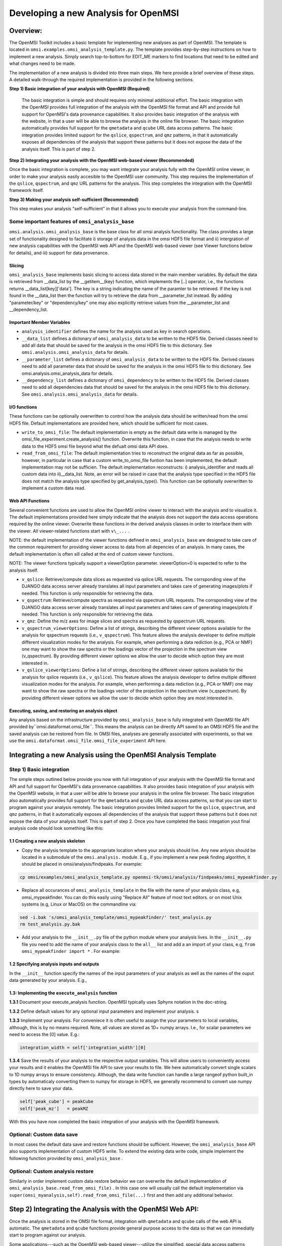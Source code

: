 Developing a new Analysis for OpenMSI
=====================================

Overview:
---------

The OpenMSI Toolkit includes a basic template for implementing new analyses as part of OpenMSI. The template is located in ``omsi.examples.omsi_analysis_template.py``. The template provides step-by-step instructions on how to implement a new analysis. Simply search top-to-bottom for EDIT_ME markers to find locations that need to be edited and what changes need to be made. 

The implementation of a new analysis is divided into three main steps. We here provide a brief overview of these steps. A detailed walk-through the required implementation is provided in the following sections. 

**Step 1) Basic integration of your analysis with OpenMSI (Required)**

 The basic integration is simple and should requires only minimal additional effort. The basic integration with the OpenMSI provides full integration of the analysis with the OpenMSI file format and API and provide full support for OpenMSI's data provenance capabilities. It also provides basic integration of the analysis with the website, in that a user will be able to browse the analysis in the online file browser. The basic integration automatically provides full support for the ``qmetadata`` and ``qcube`` URL data access patterns. The basic integration provides limited support for the ``qslice``, ``qspectrum``, and ``qmz`` patterns, in that it automatically exposes all dependencies of the analysis that support these patterns but it does not expose the data of the analysis itself. This is part of step 2.

**Step 2)  Integrating your analysis with the OpenMSI web-based viewer (Recommended)**

Once the basic integration is complete, you may want integrate your analysis fully with the OpenMSI online viewer, in order to make your analysis easily accesible to the OpenMSI user community. This step requires the implementation of the ``qslice``, ``qspectrum``, and ``qmz`` URL patterns for the analysis. This step completes the integration with the OpenMSI framework itself. 

**Step 3) Making your analysis self-sufficient (Recommended)** 

This step makes your analysis "self-sufficient" in that it allows you to execute your analysis from the command-line.  


Some important features of ``omsi_analysis_base``
^^^^^^^^^^^^^^^^^^^^^^^^^^^^^^^^^^^^^^^^^^^^^^^^^

``omsi.analysis.omsi_analysis_base`` is the base class for all omsi analysis functionality. The class provides a large set of functionality designed to facilitate i) storage of analysis data in the omsi HDF5 file format and ii) intergration of new analysis capabilities with the OpenMSI web API and the OpenMSI web-based viewer (see Viewer functions below for details), and iii) support for data provenance.
    
Slicing
"""""""       
``omsi_analysis_base`` implements basic slicing to access data stored in the main member variables. By default the data is retrieved from __data_list by the __getitem__(key) function, which implements the [..] operator, i.e., the functions returns __data_list[key]['data']. The key is a string indicating the name of the paramter to be retrieved. If the key is not found in the __data_list then the function will try to retrieve the data from __parameter_list instead. By adding "parameter/key" or "dependency/key" one may also explicitly retrieve values from the __parameter_list and __dependency_list.
    
Important Member Variables
""""""""""""""""""""""""""
           
* ``analysis_identifier`` defines the name for the analysis used as key in search operations.
* ``__data_list`` defines a dictonary of ``omsi_analysis_data`` to be written to the HDF5 file. Derived classes need to add all data that should be saved for the analysis in the omsi HDF5 file to this dictionary. See ``omsi.analysis.omsi_analysis_data`` for details.
* ``__parameter_list``  defines a dictonary of ``omsi_analysis_data`` to be written to the HDF5 file. Derived classes need to add all parameter data that should be saved for the analysis in the omsi HDF5 file to this dictionary. See omsi.analysis.omsi_analysis_data for details.
* ``__dependency_list`` defines a dictonary of ``omsi_dependency`` to be written to the HDF5 file. Derived classes need to add all dependencies data that should be saved for the analysis in the omsi HDF5 file to this dictionary. See ``omsi.analysis.omsi_analysis_data`` for details.
    
I/O functions
"""""""""""""       
            
These functions can be optionally overwritten to control how the analysis data should be written/read from the omsi HDF5 file. Default implementations are provided here, which should be sufficient for most cases. 
            
* ``write_to_omsi_file``: The default implementation is empty as the default data write is  managed by the omsi_file_experiment.create_analysis() function.  Overwrite this function, in case that the analysis needs to write data to the HDF5 omsi file beyond what the defualt omsi data API does.
            
* ``read_from_omsi_file``: The default implementation tries to reconstruct the original data as far  as possible, however, in particular in case that a custom write_to_omsi_file            funtion has been implemented, the default implementation may not be sufficien. The default implementation reconstructs: i) analysis_identifier and reads all custom data into ii)__data_list. Note, an error will be raised in case that the analysis type specified in the HDF5 file does not match the analysis type specified by get_analysis_type(). This function can be optionally overwritten to implement a custom data read.
            
Web API Functions
"""""""""""""""""        
            
Several convenient functions are used to allow the OpenMSI online viewer to interact with the analysis and to visualize it. The default implementations provided here simply indicate that the analysis does not support the data access operations required by the online viewer. Overwrite these functions in the derived analysis classes in order to interface them with the viewer. All viewer-related functions start with ``v\_...`` .
            
NOTE: the default implementation of the viewer functions defined in ``omsi_analysis_base`` are designed to take care of the common requirement for providing viewer access to data from all depencies of an analysis. In many cases, the default implementation is often sill called at the end of custom viewer functions.
            
NOTE: The viewer functions typically support a viewerOption parameter. viewerOption=0 is expected to refer to the analysis itself.
            
* ``v_qslice``: Retrieve/compute data slices as requested via qslice URL requests. The corrsponding view of the DJANGO data access server already translates all input parameters and takes care of generating images/plots if needed. This function is only responsible for retrieving the data.
* ``v_qspectrum``: Retrieve/compute spectra as requested via qspectrum URL requests. The corrsponding view of the DJANGO data access server already translates all input parameters and takes care of generating images/plots if needed. This function is only responsible for retrieving the data.
* ``v_qmz``: Define the m/z axes for image slices and spectra as requested by qspectrum URL requests.
* ``v_qspectrum_viewerOptions``: Define a list of strings, describing the different viewer options available for the analysis for qspectrum requests (i.e., ``v_qspectrum``). This feature allows the analysis developer to define multiple different visualization modes for the analysis. For example, when performing a data rediction (e.g., PCA or NMF) one may want to show the raw spectra or the loadings vector of the projection in the spectrum view (v_qspectrum). By providing different viewer options we allow the user to decide which option they are most interested in.
* ``v_qslice_viewerOptions``: Define a list of strings, describing the different viewer options available for the analysis for qslice requests (i.e., ``v_qslice``). This feature allows the analysis developer to define multiple different visualization modes for the analysis. For example, when performing a data rediction (e.g., PCA or NMF) one may want to show the raw spectra or the loadings vector of the projection in the spectrum view (v_qspectrum). By providing different viewer options we allow the user to decide which option they are most interested in.


Executing, saving, and restoring an analysis object
"""""""""""""""""""""""""""""""""""""""""""""""""""

Any analysis based on the infrastructure provided by ``omsi_analysis_base`` is fully integrated with OpenMSI file API provided by``omsi.dataformat.omsi_file``. This means the analysis can be directly  API saved to an OMSI HDF5 file and  the saved analysis can be restored from file. In OMSI files, analyses are generally associated with experiments, so that we use the ``omsi.dataformat.omsi_file.omsi_file_experiment`` API here.

.. code-block:: python
    :linenos:
    :emphasize-lines: 12, 21,22,23,24

    #Open the MSI file and get the desired experiment
    from omsi.dataformat.omsi_file import *
    f = omsi_file( filename, 'a' )
    e = f.get_exp(0)
    
    #Execute the analysis
    d = e.get_msidata(0)
    a = omsi_myanalysis()
    a.execute(msidata=d, integration_width=10, msidata_dependency=d) 
    
    #Save the analysis object. 
    analysis_object , analysis_index = exp.create_analysis( a )
    #This single line is sufficient to store the complete analysis to the omsi file.
    #By default the call will block until the write is complete. Setting the
    #parameter flushIO=False enables buffered write, so that the call will 
    #return once all data write operations have been scheduled. Here we get
    #an omsi.dataformat.omsi_file.omsi_file_analysis
    #object for management of the data stored in HDF5 and the integer index of the analysis.
    
    #Restoring the analysis from file. Here we can decide which data should be loaded.
    a2 = omsi_myanalysis().read_from_omsi_file(analysisGroup=analysis_object, \
                                               load_data=True, \
                                               load_parameters=True,\
                                               dependencies_omsi_format=True ) 
    #By setting load_data and/or load_parameters to False, we create h5py instead of
    #numpy objects, avoiding the actual load of the data. CAUTION: To avoid the accidental
    #overwrite of data we recommend to use load_data and load_parameters as False only
    #when the file has been opend in read-only mode 'r'.
    
    #Rerunning the same analysis again
    a2.execute()
    
    #Rerunning the same analysis for different data
    d2 = e.get_msidata(1)
    a2.execute(msidata=d2)




Integrating a new Analysis using the OpenMSI Analysis Template
--------------------------------------------------------------

Step 1) Basic integration
^^^^^^^^^^^^^^^^^^^^^^^^^

The simple steps outlined below provide you now with full integration of your analysis with the OpenMSI file format and API and full support for OpenMSI's data provenance capabilities. It also provides basic integration of your analysis with the OpenMSI website, in that a user will be able to browse your analysis in the online file browser. The basic integration also automatically provides full support for the ``qmetadata`` and ``qcube`` URL data access patterns, so that you can start to program against your analysis remotely. The basic integration provides limited support for the ``qslice``, ``qspectrum``, and ``qmz`` patterns, in that it automatically exposes all dependencies of the analysis that support these patterns but it does not expose the data of your analysis itself. This is part of step 2. Once you have completed the basic integation yout final analysis code should look something like this:

.. code-block:: python
    :linenos:
    :emphasize-lines: 6,7,27,28,29

    class omsi_mypeakfinder(omsi_analysis_base) :

        def __init__(self, nameKey="undefined"):
            """Initalize the basic data members"""
            
            super(omsi_mypeakfinder,self).__init__()
            self.parameter_names = [ 'msidata' , 'mzdata', 'integration_width', 'peakheight' ]
            self.data_names = [ 'peak_cube' , 'peak_mz' ]
            self.analysis_identifier = nameKey
            
        def execute_analysis(self) :
            """..."""
            
            #Set default parameter values for optional parameters
            if not self['integration_width'] :
                self['integration_width']=10

            #Copy parameters to local variables for convenience
            msidata = self['msidata']
            mzdata = self['mzdata']
            integration_width = self['integration_width'][0]
            peakheight = self['peakheight'][0]
            
            #Implementation of my peakfinding algorithm
            
            ...
            
            #Save output data
            self['peak_cube'] = peakCube
            self['peak_mz']   = peakMZ
            
        ... 


1.1 Creating a new analysis skeleton
""""""""""""""""""""""""""""""""""""

- Copy the analysis template to the appropriate location where your analysis should live. Any new anlysis should be located in a submodule of the ``omsi.analysis.`` module. E.g., if you implement a new peak finding algorithm, it should be placed in omsi/analysis/findpeaks. For example:

.. code-block:: none

    cp omsi/examples/omsi_analysis_template.py openmsi-tk/omsi/analysis/findpeaks/omsi_mypeakfinder.py
    

- Replace all occurances of ``omsi_analysis_template`` in the file with the name of your analysis class, e.g, omsi_mypeakfinder. You can do this easily using "Replace All" feature of most text editors.  or on most Unix systems  (e.g, Linux or MacOS) on the commandline via: 

.. code-block:: none
    
    sed -i.bak 's/omsi_analysis_template/omsi_mypeakfinder/' test_analysis.py
    rm test_analysis.py.bak

- Add your analysis to the ``__init__.py`` file of the python module where your analysis lives. In the ``__init__.py`` file you need to add the name of your analysis class to the ``all__`` list and add a an import of your class, e.g,  ``from omsi_mypeakfinder import *`` . For example:

.. code-block:: python
    :linenos:
    :emphasize-lines: 1,7
    
    all__ = [ "omsi_mypeakfinder",  "omsi_findpeaks_global" , ...]
    from omsi_findpeaks_global import *
    from omsi_findpeaks_local import *
    from omsi_lpf import *
    from omsi_npg import *
    from omsi_peakcube import *
    from omsi_mypeakfinder import *

1.2 Specifying analysis inputs and outputs
""""""""""""""""""""""""""""""""""""""""""


In the ``__init__`` function specify the names of the input parameters of your analysis as well as the names of the ouput data generated by your analysis. E.g.,

.. code-block:: python
    :linenos:
    :emphasize-lines: 5,6
    
    def __init__(self, nameKey="undefined"):
        """Initalize the basic data members"""
        
        super(omsi_mypeakfinder,self).__init__()
        self.parameter_names = [ 'msidata' , 'mzdata', 'integration_width', 'peakheight' ]
        self.data_names = [ 'peak_cube' , 'peak_mz' ]
        self.analysis_identifier = nameKey
        
1.3: Implementing the ``execute_analysis`` function
"""""""""""""""""""""""""""""""""""""""""""""""""""

**1.3.1** Document your execute_analysis function. OpenMSI typically uses Sphynx notation in the doc-string.

.. code-block:: python
    :linenos:
    :emphasize-lines: 2-11

    def execute_analysis(self) :
        """This analysis computes global peaks in MSI data...
        
           :param msidata: The input MSI data
           :param mzdata: The mz axis information for the MSI dataset
           :param integration_width: The integration width to be used
           :param peakheight: Minimum peak height threshold.
           
           :returns: The funtion generated a 'peak_cube' dataset of all 
                     global peaks and 'peak_mz' with the m/z values.
                     
        """
        
**1.3.2** Define default values for any optional input parameters and implement your analysis. s

.. code-block:: python
    :linenos:
    :emphasize-lines: 4,5

    def execute_analysis(self) :
        """..."""

        if not self['integration_width'] :
            self['integration_width']=10
            

        
**1.3.3**  Implement your analysis. For conveniece it is often useful to assign the your parameters to local variables, although, this is by no means required. Note, all values are stored as 1D+ numpy arrays. I.e., for scalar parameters we need to access the [0] value. E.g.:

.. code-block:: python
    
    integration_width = self['integration_width'][0]

**1.3.4** Save the results of your analysis to the respective output variables. This will allow users to conveniently access your results and it enables the OpenMSI file API to save your results to file. We here automatically convert single scalars to 1D numpy arrays to ensure consistency. Although, the data write function can handle a large rangeof python built_in types by automaticaly converting them to numpy for storage in HDF5, we generally recommend to convert use numpy directly here to save your data. 

.. code-block:: python
        
    self['peak_cube'] = peakCube
    self['peak_mz']   = peakMZ
        
With this you have now completed the basic integration of your analysis with the OpenMSI framework.



Optional: Custom data save
^^^^^^^^^^^^^^^^^^^^^^^^^^

In most cases the default data save and restore functions should be sufficient. However, the ``omsi_analysis_base`` API also supports implementation of custom HDF5 write. To extend the existing data write code, simple implement the following function provided by ``omsi_analysis_base`` .

.. code-block:: python
    :linenos:
    :emphasize-lines: 1
    
    def write_to_omsi_file(self , analysisGroup) :
        """This function can be optionally overwritten to implement a custom data write 
           function for the analysis to be used by the omsi_file API.
           
           Note, this function should be used only to add additional data to the analysis
           group. The data that is written by default is typically still written by the 
           omsi_file_experiment.create_analysis() function, i.e., the following data is 
           wirtten by default: i) analysis_identifier ,ii) get_analysis_type,
           iii)__data_list, iv) __parameter_list , v) __dependency_list. Since the 
           omsi_file.experiment.create_analysis() functions takes care of setting up the
           basic structure of the analysis storage (included the subgroubs for storing 
           parameters and data dependencies) this setup can generally be assumed to exist 
           before this function is called. This function is called automatically at the 
           end omsi_file.experiment.create_analysis() (i.e, actually 
           omsi_file_analysis.__create_analysis__(..)) so that this function does not need 
           to be called explicitly.
           
           Keyword Arguments:

           :param analysisGroup: The omsi_file_analysis object of the group for the
                                 analysis that can be used for writing.

           """
        pass

Optional: Custom analysis restore
^^^^^^^^^^^^^^^^^^^^^^^^^^^^^^^^^
    
Similarly in order implement custom data restore behavior we can overwrite the default implementation of ``omsi_analysis_base.read_from_omsi_file)`` . In this case one will usually call the default implementation via ``super(omsi_myanalysis,self).read_from_omsi_file(...)`` first and then add any additional behavior.
    
Step 2) Integrating the Analysis with the OpenMSI Web API:
----------------------------------------------------------

Once the analysis is stored in the OMSI file format, integration with ``qmetadata`` and ``qcube`` calls of the web API is automatic. The ``qmetadata`` and ``qcube`` functions provide general purpose access to the data so that we can immediatly start to program against our analysis.

Some applications---such as the OpenMSI web-based viewer---utilize the simplified, special data access patterns ``qslice``, ``qspectrum``, and ``qmz`` in order to interact with the data. The default implementation of these function available in ``omsi.analysis.omsi_analysis_base`` exposes the data from all depencdencies of the analysis that support these patterns. For full integration with the web API, however, we need to implement this functionality in our analysis class. The ``qmz`` pattern in particular is relevant to both the ``qslice`` and ``qspectrum`` pattern and should be always implemented as soon as one of the two patterns is defined. 

2.1 Implementing the ``qslice`` pattern
^^^^^^^^^^^^^^^^^^^^^^^^^^^^^^^^^^^^^^^

.. code-block:: python
    :linenos:
    :emphasize-lines: 4,5,18,20,21,22,23,30,31,32,33,38,39,42,44,45

    class omsi_myanalysis(omsi_analysis_base) :
        ...

        @classmethod
        def v_qslice(cls , anaObj , z , viewerOption=0) :
            """Implement support for qslice URL requests for the viewer
            
               anaObj: The omsi_file_analysis object for which slicing should be performed. 
               z: Selection string indicting which z values should be selected.
               viewerOption: An analysis can provide different default viewer behaviors 
                             for how slice operation should be performed on the data. 
                             This is a simple integer indicating which option is used. 
           
               :returns: numpy array with the data to be displayed in the image slice 
                         viewer. Slicing will be performed typically like [:,:,zmin:zmax].
            
            """ 
            from omsi.shared.omsi_data_selection import *
            #Implement custom analysis viewer options 
            if viewerOption == 0 :
                dataset =  anaObj[ 'labels' ] #We assume labels was a 3D image cube of labels
                zselect = selection_string_to_object(z) 
                return dataset[ : , :, zselect ]
            
            #Expose recursively the slice options for any data dependencies. This is useful
            #to allow one to trace back data and generate comlex visualizations involving 
            #multiple different data sources that have some from of dependency in that they 
            #led to the generation of this anlaysis. This behavior is already provided by 
            #the default implementation of this function ins omsi_analysis_base.
            elif viewerOption >= 0 :
                #Note, the base class does not know out out viewerOptions so we need to adjust 
                #the vieweOption accordingly by substracting the number of our custom options.
                return super(omsi_myanalysis,cls).v_qslice( anaObj , z, viewerOption-1)
            #Invalid viewerOption
            else :
                return None
             
         @classmethod
            def v_qslice_viewerOptions(cls , anaObj ) :
                """Define which viewerOptions are supported for qspectrum URL's"""
                #Get the options for all data dependencies
                dependent_options = super(omsi_findpeaks_global,cls).v_qslice_viewerOptions(anaObj)
                #Define our custom viewer options
                re = ["Labels"] + dependent_options
                return re

                
                
NOTE: We here convert the selection string to a python selection (i.e., a list, slice, or integer) object using the ``omsi.shared.omsi_data_selection.check_selection_string(...)`` . This has the advantage that we can use the given selection directly in our code and avoids the use of a potentially dangerous ``eval`` , e.g., ``return eval("dataset[:,:, %s]" %(z,))`` . While we can also check the validity of the  seletion string  using  ``omsi.shared.omsi_data_selection.check_selection_string(...)`` , it is recommened to convert the string to a valid python selection to avoid possible attacks. 


2.2 Implementing the ``qspectrum`` pattern
^^^^^^^^^^^^^^^^^^^^^^^^^^^^^^^^^^^^^^^^^^

.. code-block:: python
    :linenos:
    :emphasize-lines: 3,4,38,39,40,41,47,48,49,54,55,56,58,64,67,72,75,77,78

    class omsi_myanalysis(omsi_analysis_base) :
        ...
        @classmethod
        def v_qspectrum( cls, anaObj , x, y , viewerOption=0) :
            """Implement support for qspectrum URL requests for the viewer.
           
               anaObj: The omsi_file_analysis object for which slicing should be performed 
               x: x selection string
               y: y selection string
               viewerOption: If multiple default viewer behaviors are available for a given 
                             analysis then this option is used to switch between them.
           
               :returns: The following two elemnts are expected to be returned by this function :
           
                    1) 1D, 2D or 3D numpy array of the requested spectra. NOTE: The spectrum axis, 
                    e.g., mass (m/z), must be the last axis. For index selection x=1,y=1 a 1D array
                    is usually expected. For indexList selections x=[0]&y=[1] usually a 2D array 
                    is expected. For range selections x=0:1&y=1:2 we one usually expect a 3D array.
                    This behavior is consistent with numpy and h5py.
                
                    2) None in case that the spectra axis returned by v_qmz are valid for the 
                    returned spectrum. Otherwise, return a 1D numpy array with the m/z values 
                    for the spectrum (i.e., if custom m/z values are needed for interpretation
                    of the returned spectrum).This may be needed, e.g., in cases where a 
                    per-spectrum peak analysis is performed and the peaks for each spectrum 
                    appear at different m/z values. 
                    
                Developer Note: h5py currently supports only a single index list. If the user provides 
                an index-list for both x and y, then we need to construct the proper merged list and 
                load the data manually, or, if the data is small enough, one can load the full data 
                into a numpy array which supports mulitple lists in the selection. This, however, is
                only recommended for small datasets.
        
            """
            
            data = None
            customMZ = None
            if viewerOption == 0 :
                from omsi.shared.omsi_data_selection import *
                dataset =  anaObj[ 'labels' ]
                if (check_selection_string(x) == selection_type['indexlist']) and  \ 
                   (check_selection_string(y) == selection_type['indexlist']) :
                    #Assuming that the data is small enough, we can handle the multiple list 
                    #selection case here just by loading the full data use numpy to do the 
                    #subselection. Note, this version would work for all selection types but 
                    #we would like to avoid loading the full data if we don't have to.
                    xselect = selection_string_to_object(x) 
                    yselect = selection_string_to_object(y) 
                    data = dataset[:][xselect,yselect,:]
                    #Since we alredy confirmed that both selection strings are index lists we could 
                    #also just do an eval as follows.
                    #data = eval("dataset[:][%s,%s, :]" %(x,y))
                else :
                    xselect = selection_string_to_object(x) 
                    yselect = selection_string_to_object(y) 
                    data = dataset[xselect,yselect,:]
                #Return the spectra and indicate that no customMZ data values (i.e. None) are needed 
                return data, None
            #Expose recursively the slice options for any data dependencies. This is useful
            #to allow one to trace back data and generate comlex visualizations involving 
            #multiple different data sources that have some from of dependency in that they 
            #led to the generation of this anlaysis. This behavior is already provided by 
            #the default implementation of this function ins omsi_analysis_base.
            elif viewerOption >= 0 :
                #Note, the base class does not know out out viewerOptions so we need to adjust 
                #the vieweOption accordingly by substracting the number of our custom options.
                return super(omsi_findpeaks_global,cls).v_qspectrum( anaObj , x , y, viewerOption-1)
                
            return data , customMZ
        
        @classmethod
        def v_qspectrum_viewerOptions(cls , anaObj ) :
            """Define which viewerOptions are supported for qspectrum URL's"""
            #Get the options for all data dependencies
            dependent_options = super(omsi_findpeaks_global,cls).v_qspectrum_viewerOptions(anaObj)
            #Define our custom viewer options
            re = ["Labels"] + dependent_options
            return re
            
2.3 Implementing the ``qmz`` pattern
^^^^^^^^^^^^^^^^^^^^^^^^^^^^^^^^^^^^

.. code-block:: python
    :linenos:
    :emphasize-lines: 5,6,41,42,43,45,46,47,48,50,51,52,53,54,55,57,58,59,60,61,62,64

    class omsi_myanalysis(omsi_analysis_base) :
        ...
        
        @classmethod
            def v_qmz(cls, anaObj, qslice_viewerOption=0, qspectrum_viewerOption=0) :
                """Implement support for qmz URL requests for the viewer.
                
                    Get the mz axes for the analysis

                    anaObj: The omsi_file_analysis object for which slicing should be performed.
                    qslice_viewerOption: If multiple default viewer behaviors are available for
                                a given analysis then this option is used to switch between them 
                                for the qslice URL pattern.
                    qspectrum_viewerOption: If multiple default viewer behaviors are available 
                                for a given analysis then this option is used to switch between
                                them for the qspectrum URL pattern.
        
                    :returns: The following four arrays are returned by the analysis:
                
                      - mzSpectra : 1D numpy array with the static mz values for the spectra.
                      - labelSpectra : String with lable for the spectral mz axis 
                      - mzSlice : 1D numpy array of the static mz values for the slices or 
                                  None if identical to the mzSpectra array.
                      - labelSlice : String with label for the slice mz axis or None if 
                                     identical to labelSpectra.
                                     
                     Developer Note: Here we need to handle the different possible combinations 
                     for the differnent viewerOption patterns. It is in general safe to populate 
                     mzSlice and lableSlice also if they are identical with the spectrum settings,
                     however, this potentially has a significant overhead when the data is transfered 
                     via a slow network connection, this is why we allow those values to be None
                     in case that they are identical.
                
                """
                #The four values to be returned 
                mzSpectra =  None
                labelSpectra = None
                mzSlice = None
                labelSlice = None
                #Both qslice and qspectrum here point to our custom analysis
                if qspectrum_viewerOption == 0 and qslice_viewerOption==0: #Loadings
                    mzSpectra =  anaObj[ 'labels' ][:]
                    labelSpectra = "Labels"
                #Both viewerOptions point to a data dependency
                elif qspectrum_viewerOption > 0 and qslice_viewerOption>0 :
                    mzSpectra, labelSpectra, mzSlice, labelSlice = \ 
                           super(omsi_findpeaks_global,cls).v_qmz( anaObj, \ 
                                 qslice_viewerOption-1 , qspectrum_viewerOption-1)
                #Only the a qlice options point to a data dependency
                elif qspectrum_viewerOption == 0 and qslice_viewerOption>0 :
                    mzSpectra =  anaObj[ 'peak_mz' ][:]
                    labelSpectra = "m/z"
                    tempA, tempB, mzSlice, labelSlice = \ 
                            super(omsi_findpeaks_global,cls).v_qmz( anaObj, \ 
                                  qslice_viewerOption-1 , 0)
                #Onlye the qlice option points to a data dependency
                elif qspectrum_viewerOption > 0 and qslice_viewerOption==0 :
                    mzSlice =  anaObj[ 'peak_mz' ][:]
                    labelSlice = "m/z"
                    mzSpectra, labelSpectra, tempA, tempB = \
                            super(omsi_findpeaks_global,cls).v_qmz( anaObj, \
                                  0 , qspectrum_viewerOption-1)
                
                return mzSpectra, labelSpectra, mzSlice, labelSlice
